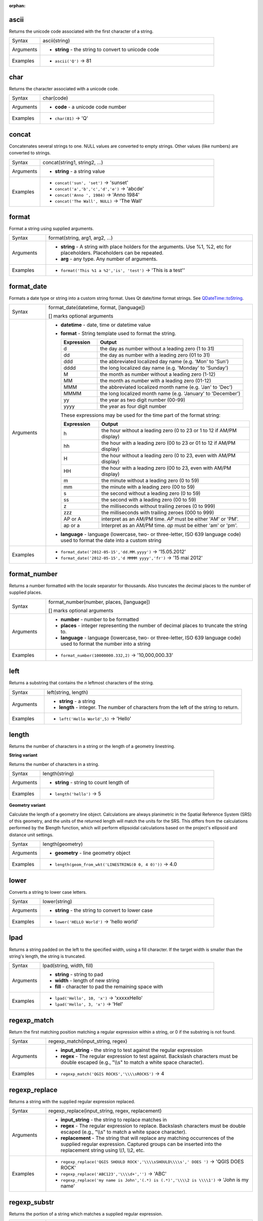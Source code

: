 :orphan:

.. DO NOT EDIT THIS FILE DIRECTLY. It is generated automatically by
   populate_expressions_list.py in the scripts folder.
   Changes should be made in the function help files
   in the resources/function_help/json/ folder in the
   qgis/QGIS repository.

.. ascii_section

.. _expression_function_String_ascii:

ascii
.....

Returns the unicode code associated with the first character of a string.

.. list-table::
   :widths: 15 85

   * - Syntax
     - ascii(string)
   * - Arguments
     - * **string** - the string to convert to unicode code
   * - Examples
     - * ``ascii('Q')`` → 81


.. end_ascii_section

.. char_section

.. _expression_function_String_char:

char
....

Returns the character associated with a unicode code.

.. list-table::
   :widths: 15 85

   * - Syntax
     - char(code)
   * - Arguments
     - * **code** - a unicode code number
   * - Examples
     - * ``char(81)`` → 'Q'


.. end_char_section

.. concat_section

.. _expression_function_String_concat:

concat
......

Concatenates several strings to one. NULL values are converted to empty strings. Other values (like numbers) are converted to strings.

.. list-table::
   :widths: 15 85

   * - Syntax
     - concat(string1, string2, ...)
   * - Arguments
     - * **string** - a string value
   * - Examples
     - * ``concat('sun', 'set')`` → 'sunset'
       * ``concat('a','b','c','d','e')`` → 'abcde'
       * ``concat('Anno ', 1984)`` → 'Anno 1984'
       * ``concat('The Wall', NULL)`` → 'The Wall'


.. end_concat_section

.. format_section

.. _expression_function_String_format:

format
......

Format a string using supplied arguments.

.. list-table::
   :widths: 15 85

   * - Syntax
     - format(string, arg1, arg2, ...)
   * - Arguments
     - * **string** - A string with place holders for the arguments. Use %1, %2, etc for placeholders. Placeholders can be repeated.
       * **arg** - any type. Any number of arguments.
   * - Examples
     - * ``format('This %1 a %2','is', 'test')`` → 'This is a test''


.. end_format_section

.. format_date_section

.. _expression_function_String_format_date:

format_date
...........

Formats a date type or string into a custom string format. Uses Qt date/time format strings. See `QDateTime::toString <https://doc.qt.io/qt-5/qdatetime.html#toString>`_.

.. list-table::
   :widths: 15 85

   * - Syntax
     - format_date(datetime, format, [language])

       [] marks optional arguments
   * - Arguments
     - * **datetime** - date, time or datetime value
       * **format** - String template used to format the string. 

         .. csv-table::
            :header-rows: 1
            :widths: 20, 80

            "Expression", "Output"
            "d", "the day as number without a leading zero (1 to 31)"
            "dd", "the day as number with a leading zero (01 to 31)"
            "ddd", "the abbreviated localized day name (e.g. 'Mon' to 'Sun')"
            "dddd", "the long localized day name (e.g. 'Monday' to 'Sunday')"
            "M", "the month as number without a leading zero (1-12)"
            "MM", "the month as number with a leading zero (01-12)"
            "MMM", "the abbreviated localized month name (e.g. 'Jan' to 'Dec')"
            "MMMM", "the long localized month name (e.g. 'January' to 'December')"
            "yy", "the year as two digit number (00-99)"
            "yyyy", "the year as four digit number"


         These expressions may be used for the time part of the format string:


         .. csv-table::
            :header-rows: 1
            :widths: 20, 80

            "Expression", "Output"
            "h", "the hour without a leading zero (0 to 23 or 1 to 12 if AM/PM display)"
            "hh", "the hour with a leading zero (00 to 23 or 01 to 12 if AM/PM display)"
            "H", "the hour without a leading zero (0 to 23, even with AM/PM display)"
            "HH", "the hour with a leading zero (00 to 23, even with AM/PM display)"
            "m", "the minute without a leading zero (0 to 59)"
            "mm", "the minute with a leading zero (00 to 59)"
            "s", "the second without a leading zero (0 to 59)"
            "ss", "the second with a leading zero (00 to 59)"
            "z", "the milliseconds without trailing zeroes (0 to 999)"
            "zzz", "the milliseconds with trailing zeroes (000 to 999)"
            "AP or A", "interpret as an AM/PM time. *AP* must be either 'AM' or 'PM'."
            "ap or a", "Interpret as an AM/PM time. *ap* must be either 'am' or 'pm'."

       * **language** - language (lowercase, two- or three-letter, ISO 639 language code) used to format the date into a custom string
   * - Examples
     - * ``format_date('2012-05-15','dd.MM.yyyy')`` → '15.05.2012'
       * ``format_date('2012-05-15','d MMMM yyyy','fr')`` → '15 mai 2012'


.. end_format_date_section

.. format_number_section

.. _expression_function_String_format_number:

format_number
.............

Returns a number formatted with the locale separator for thousands. Also truncates the decimal places to the number of supplied places.

.. list-table::
   :widths: 15 85

   * - Syntax
     - format_number(number, places, [language])

       [] marks optional arguments
   * - Arguments
     - * **number** - number to be formatted
       * **places** - integer representing the number of decimal places to truncate the string to.
       * **language** - language (lowercase, two- or three-letter, ISO 639 language code) used to format the number into a string
   * - Examples
     - * ``format_number(10000000.332,2)`` → '10,000,000.33'


.. end_format_number_section

.. left_section

.. _expression_function_String_left:

left
....

Returns a substring that contains the *n* leftmost characters of the string.

.. list-table::
   :widths: 15 85

   * - Syntax
     - left(string, length)
   * - Arguments
     - * **string** - a string
       * **length** - integer. The number of characters from the left of the string to return.
   * - Examples
     - * ``left('Hello World',5)`` → 'Hello'


.. end_left_section

.. length_section

.. _expression_function_String_length:

length
......

Returns the number of characters in a string or the length of a geometry linestring.

**String variant**

Returns the number of characters in a string.

.. list-table::
   :widths: 15 85

   * - Syntax
     - length(string)
   * - Arguments
     - * **string** - string to count length of
   * - Examples
     - * ``length('hello')`` → 5


**Geometry variant**

Calculate the length of a geometry line object. Calculations are always planimetric in the Spatial Reference System (SRS) of this geometry, and the units of the returned length will match the units for the SRS. This differs from the calculations performed by the $length function, which will perform ellipsoidal calculations based on the project's ellipsoid and distance unit settings.

.. list-table::
   :widths: 15 85

   * - Syntax
     - length(geometry)
   * - Arguments
     - * **geometry** - line geometry object
   * - Examples
     - * ``length(geom_from_wkt('LINESTRING(0 0, 4 0)'))`` → 4.0


.. end_length_section

.. lower_section

.. _expression_function_String_lower:

lower
.....

Converts a string to lower case letters.

.. list-table::
   :widths: 15 85

   * - Syntax
     - lower(string)
   * - Arguments
     - * **string** - the string to convert to lower case
   * - Examples
     - * ``lower('HELLO World')`` → 'hello world'


.. end_lower_section

.. lpad_section

.. _expression_function_String_lpad:

lpad
....

Returns a string padded on the left to the specified width, using a fill character. If the target width is smaller than the string's length, the string is truncated.

.. list-table::
   :widths: 15 85

   * - Syntax
     - lpad(string, width, fill)
   * - Arguments
     - * **string** - string to pad
       * **width** - length of new string
       * **fill** - character to pad the remaining space with
   * - Examples
     - * ``lpad('Hello', 10, 'x')`` → 'xxxxxHello'
       * ``lpad('Hello', 3, 'x')`` → 'Hel'


.. end_lpad_section

.. regexp_match_section

.. _expression_function_String_regexp_match:

regexp_match
............

Return the first matching position matching a regular expression within a string, or 0 if the substring is not found.

.. list-table::
   :widths: 15 85

   * - Syntax
     - regexp_match(input_string, regex)
   * - Arguments
     - * **input_string** - the string to test against the regular expression
       * **regex** - The regular expression to test against. Backslash characters must be double escaped (e.g., "\\\\s" to match a white space character).
   * - Examples
     - * ``regexp_match('QGIS ROCKS','\\\\sROCKS')`` → 4


.. end_regexp_match_section

.. regexp_replace_section

.. _expression_function_String_regexp_replace:

regexp_replace
..............

Returns a string with the supplied regular expression replaced.

.. list-table::
   :widths: 15 85

   * - Syntax
     - regexp_replace(input_string, regex, replacement)
   * - Arguments
     - * **input_string** - the string to replace matches in
       * **regex** - The regular expression to replace. Backslash characters must be double escaped (e.g., "\\\\s" to match a white space character).
       * **replacement** - The string that will replace any matching occurrences of the supplied regular expression. Captured groups can be inserted into the replacement string using \\\\1, \\\\2, etc.
   * - Examples
     - * ``regexp_replace('QGIS SHOULD ROCK','\\\\sSHOULD\\\\s',' DOES ')`` → 'QGIS DOES ROCK'
       * ``regexp_replace('ABC123','\\\\d+','')`` → 'ABC'
       * ``regexp_replace('my name is John','(.*) is (.*)','\\\\2 is \\\\1')`` → 'John is my name'


.. end_regexp_replace_section

.. regexp_substr_section

.. _expression_function_String_regexp_substr:

regexp_substr
.............

Returns the portion of a string which matches a supplied regular expression.

.. list-table::
   :widths: 15 85

   * - Syntax
     - regexp_substr(input_string, regex)
   * - Arguments
     - * **input_string** - the string to find matches in
       * **regex** - The regular expression to match against. Backslash characters must be double escaped (e.g., "\\\\s" to match a white space character).
   * - Examples
     - * ``regexp_substr('abc123','(\\\\d+)')`` → '123'


.. end_regexp_substr_section

.. replace_section

.. _expression_function_String_replace:

replace
.......

Returns a string with the supplied string, array, or map of strings replaced.

**String & array variant**

Returns a string with the supplied string or array of strings replaced by a string or an array of strings.

.. list-table::
   :widths: 15 85

   * - Syntax
     - replace(string, before, after)
   * - Arguments
     - * **string** - the input string
       * **before** - the string or array of strings to replace
       * **after** - the string or array of strings to use as a replacement
   * - Examples
     - * ``replace('QGIS SHOULD ROCK','SHOULD','DOES')`` → 'QGIS DOES ROCK'
       * ``replace('QGIS ABC',array('A','B','C'),array('X','Y','Z'))`` → 'QGIS XYZ'
       * ``replace('QGIS',array('Q','S'),'')`` → 'GI'


**Map variant**

Returns a string with the supplied map keys replaced by paired values.

.. list-table::
   :widths: 15 85

   * - Syntax
     - replace(string, map)
   * - Arguments
     - * **string** - the input string
       * **map** - the map containing keys and values
   * - Examples
     - * ``replace('APP SHOULD ROCK',map('APP','QGIS','SHOULD','DOES'))`` → 'QGIS DOES ROCK'


.. end_replace_section

.. right_section

.. _expression_function_String_right:

right
.....

Returns a substring that contains the *n* rightmost characters of the string.

.. list-table::
   :widths: 15 85

   * - Syntax
     - right(string, length)
   * - Arguments
     - * **string** - a string
       * **length** - integer. The number of characters from the right of the string to return.
   * - Examples
     - * ``right('Hello World',5)`` → 'World'


.. end_right_section

.. rpad_section

.. _expression_function_String_rpad:

rpad
....

Returns a string padded on the right to the specified width, using a fill character. If the target width is smaller than the string's length, the string is truncated.

.. list-table::
   :widths: 15 85

   * - Syntax
     - rpad(string, width, fill)
   * - Arguments
     - * **string** - string to pad
       * **width** - length of new string
       * **fill** - character to pad the remaining space with
   * - Examples
     - * ``rpad('Hello', 10, 'x')`` → 'Helloxxxxx'
       * ``rpad('Hello', 3, 'x')`` → 'Hel'


.. end_rpad_section

.. strpos_section

.. _expression_function_String_strpos:

strpos
......

Return the first matching position of a substring within another string, or 0 if the substring is not found.

.. list-table::
   :widths: 15 85

   * - Syntax
     - strpos(haystack, needle)
   * - Arguments
     - * **haystack** - string that is to be searched
       * **needle** - string to search for
   * - Examples
     - * ``strpos('HELLO WORLD','WORLD')`` → 7
       * ``strpos('HELLO WORLD','GOODBYE')`` → 0


.. end_strpos_section

.. substr_section

.. _expression_function_String_substr:

substr
......

Returns a part of a string.

.. list-table::
   :widths: 15 85

   * - Syntax
     - substr(string, start, [length])

       [] marks optional arguments
   * - Arguments
     - * **string** - the full input string
       * **start** - integer representing start position to extract beginning with 1; if start is negative, the return string will begin at the end of the string minus the start value
       * **length** - integer representing length of string to extract; if length is negative, the return string will omit the given length of characters from the end of the string
   * - Examples
     - * ``substr('HELLO WORLD',3,5)`` → 'LLO W'
       * ``substr('HELLO WORLD',6)`` → ' WORLD'
       * ``substr('HELLO WORLD',-5)`` → 'WORLD'
       * ``substr('HELLO',3,-1)`` → 'LL'
       * ``substr('HELLO WORLD',-5,2)`` → 'WO'
       * ``substr('HELLO WORLD',-5,-1)`` → 'WORL'


.. end_substr_section

.. title_section

.. _expression_function_String_title:

title
.....

Converts all words of a string to title case (all words lower case with leading capital letter).

.. list-table::
   :widths: 15 85

   * - Syntax
     - title(string)
   * - Arguments
     - * **string** - the string to convert to title case
   * - Examples
     - * ``title('hello WOrld')`` → 'Hello World'


.. end_title_section

.. to_string_section

.. _expression_function_String_to_string:

to_string
.........

Converts a number to string.

.. list-table::
   :widths: 15 85

   * - Syntax
     - to_string(number)
   * - Arguments
     - * **number** - Integer or real value. The number to convert to string.
   * - Examples
     - * ``to_string(123)`` → '123'


.. end_to_string_section

.. trim_section

.. _expression_function_String_trim:

trim
....

Removes all leading and trailing whitespace (spaces, tabs, etc) from a string.

.. list-table::
   :widths: 15 85

   * - Syntax
     - trim(string)
   * - Arguments
     - * **string** - string to trim
   * - Examples
     - * ``trim('   hello world    ')`` → 'hello world'


.. end_trim_section

.. upper_section

.. _expression_function_String_upper:

upper
.....

Converts a string to upper case letters.

.. list-table::
   :widths: 15 85

   * - Syntax
     - upper(string)
   * - Arguments
     - * **string** - the string to convert to upper case
   * - Examples
     - * ``upper('hello WOrld')`` → 'HELLO WORLD'


.. end_upper_section

.. wordwrap_section

.. _expression_function_String_wordwrap:

wordwrap
........

Returns a string wrapped to a maximum/minimum number of characters.

.. list-table::
   :widths: 15 85

   * - Syntax
     - wordwrap(string, wrap_length, [delimiter_string])

       [] marks optional arguments
   * - Arguments
     - * **string** - the string to be wrapped
       * **wrap_length** - an integer. If wrap_length is positive the number represents the ideal maximum number of characters to wrap; if negative, the number represents the minimum number of characters to wrap.
       * **delimiter_string** - Optional delimiter string to wrap to a new line.
   * - Examples
     - * ``wordwrap('UNIVERSITY OF QGIS',13)`` → 'UNIVERSITY OF<br>QGIS'
       * ``wordwrap('UNIVERSITY OF QGIS',-3)`` → 'UNIVERSITY<br>OF QGIS'


.. end_wordwrap_section

